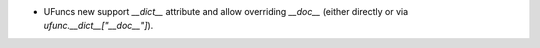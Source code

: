 * UFuncs new support `__dict__` attribute and allow overriding
  `__doc__` (either directly or via `ufunc.__dict__["__doc__"]`).
